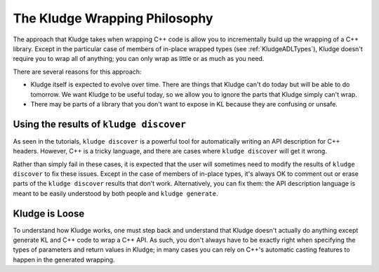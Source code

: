 .. _KludgePhilosophy

The Kludge Wrapping Philosophy
===========================================

The approach that Kludge takes when wrapping C++ code is allow you to incrementally build up the wrapping of a C++ library.  Except in the particular case of members of in-place wrapped types (see :ref:`KludgeADLTypes`), Kludge doesn't require you to wrap all of anything; you can only wrap as little or as much as you need.

There are several reasons for this approach:

- Kludge itself is expected to evolve over time.  There are things that Kludge can't do today but will be able to do tomorrow.  We want Kludge to be useful today, so we allow you to ignore the parts that Kludge simply can't wrap.

- There may be parts of a library that you don't want to expose in KL because they are confusing or unsafe.

Using the results of ``kludge discover``
------------------------------------------------

As seen in the tutorials, ``kludge discover`` is a powerful tool for automatically writing an API description for C++ headers.  However, C++ is a tricky language, and there are cases where ``kludge discover`` will get it wrong.

Rather than simply fail in these cases, it is expected that the user will sometimes need to modify the results of ``kludge discover`` to fix these issues.  Except in the case of members of in-place types, it's always OK to comment out or erase parts of the ``kludge discover`` results that don't work.  Alternatively, you can fix them: the API description language is meant to be easily understood by both people and ``kludge generate``.

Kludge is Loose
-------------------------

To understand how Kludge works, one must step back and understand that Kludge doesn't actually do anything except generate KL and C++ code to wrap a C++ API.  As such, you don't always have to be exactly right when specifying the types of parameters and return values in Kludge; in many cases you can rely on C++'s automatic casting features to happen in the generated wrapping.
